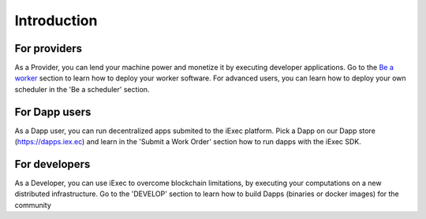 Introduction
============


For providers
---------

As a Provider, you can lend your machine power and monetize it by executing developer applications.
Go to the `Be a worker`_ section to learn how to deploy your worker software.
For advanced users, you can learn how to deploy your own scheduler in the 'Be a scheduler' section.

.. _Be a worker: /worker.html

For Dapp users
---------

As a Dapp user, you can run decentralized apps submited to the iExec platform. 
Pick a Dapp on our Dapp store (https://dapps.iex.ec) and learn in the 'Submit a Work Order' section how to run dapps with the iExec SDK.


For developers
---------

As a Developer, you can use iExec to overcome blockchain limitations, by executing your computations on a new distributed infrastructure.
Go to the 'DEVELOP' section to learn how to build Dapps (binaries or docker images) for the community

